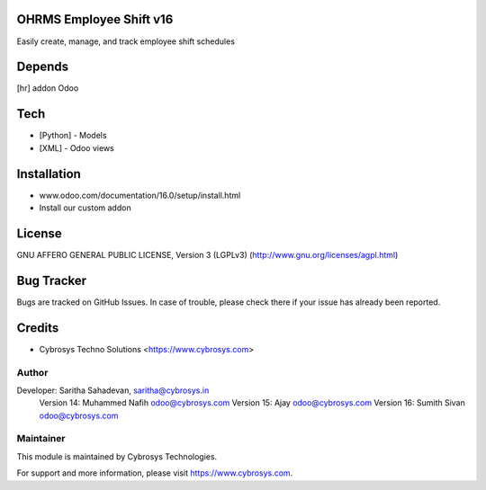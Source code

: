 OHRMS Employee Shift v16
========================

Easily create, manage, and track employee shift schedules

Depends
=======
[hr] addon Odoo

Tech
====
* [Python] - Models
* [XML] - Odoo views

Installation
============
- www.odoo.com/documentation/16.0/setup/install.html
- Install our custom addon

License
=======
GNU AFFERO GENERAL PUBLIC LICENSE, Version 3 (LGPLv3)
(http://www.gnu.org/licenses/agpl.html)

Bug Tracker
===========
Bugs are tracked on GitHub Issues. In case of trouble, please check there if your issue has already been reported.

Credits
=======
* Cybrosys Techno Solutions <https://www.cybrosys.com>

Author
------

Developer:  Saritha Sahadevan, saritha@cybrosys.in
            Version 14: Muhammed Nafih  odoo@cybrosys.com
            Version 15: Ajay odoo@cybrosys.com
            Version 16: Sumith Sivan odoo@cybrosys.com

Maintainer
----------

This module is maintained by Cybrosys Technologies.

For support and more information, please visit https://www.cybrosys.com.
